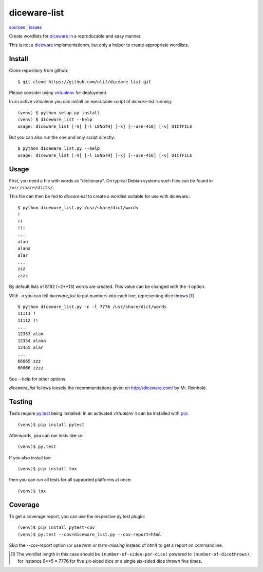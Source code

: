 diceware-list
=============

|bdg-build| `sources <https://github.com/ulif/diceware-list>`_ | `issues <https://github.com/ulif/diceare-list/issues>`_

.. |bdg-build| image:: https://travis-ci.org/ulif/diceare-list.svg?branch=master
    :target: https://travis-ci.org/ulif/diceare-list
    :alt: Build Status

Create wordlists for `diceware`_ in a reproducable and easy manner.

This is not a `diceware`_ implementationm, but only a helper to create
appropriate wordlists.


Install
--------

Clone repository from github::

  $ git clone https://github.com/ulif/diceare-list.git

Please consider using `virtualenv`_ for deployment.

In an active virtualenv you can install an executable script of
`diceare-list` running::

  (venv) $ python setup.py install
  (venv) $ diceware_list --help
  usage: diceware_list [-h] [-l LENGTH] [-k] [--use-416] [-v] DICTFILE

But you can also run the one and only script directly::

  $ python diceware_list.py --help
  usage: diceware_list [-h] [-l LENGTH] [-k] [--use-416] [-v] DICTFILE


Usage
-----

First, you need a file with words as "dictionary". On typical Debian
systems such files can be found in ``/usr/share/dicts/``.

This file can then be fed to `diceare-list` to create a wordlist
suitable for use with diceware.::

  $ python diceware_list.py /usr/share/dict/words
  !
  !!
  !!!
  ...
  alan
  alana
  alar
  ...
  zzz
  zzzz

By default lists of 8192 (=2**13) words are created. This value can be
changed with the `-l` option.

With `-n` you can tell `diceware_list` to put numbers into each line,
representing dice throws [#]_ ::


  $ python diceware_list.py -n -l 7776 /usr/share/dict/words
  11111 !
  11112 !!
  ...
  12353 alan
  12354 alana
  12355 alar
  ...
  66665 zzz
  66666 zzzz

See `--help` for other options.

`diceware_list` follows loosely the recommendations given on
http://diceware.com/ by Mr. Reinhold.


Testing
-------

Tests require `py.test`_ being installed. In an activated `virtualenv`
it can be installed with `pip`_::

  (venv)$ pip install pytest

Afterwards, you can run tests like so::

  (venv)$ py.test

If you also install `tox`::

  (venv)$ pip install tox

then you can run all tests for all supported platforms at once::

  (venv)$ tox


Coverage
--------

To get a coverage report, you can use the respective py.test plugin::

  (venv)$ pip install pytest-cov
  (venv)$ py.test --cov=diceware_list.py --cov-report=html

Skip the `--cov-report` option (or use `term` or `term-missing`
instead of `html`) to get a report on commandline.

.. [#] The wordlist length in this case should be
       ``(number-of-sides-per-dice)`` powered to
       ``(number-of-dicethrows)``, for instance 6**5 = 7776 for five
       six-sided dice or a single six-sided dice thrown five times.

.. _diceware: http://diceware.com/
.. _pip: https://pip.pypa.io/en/latest/
.. _py.test: https://pytest.org/
.. _virtualenv: https://virtualenv.pypa.io/
